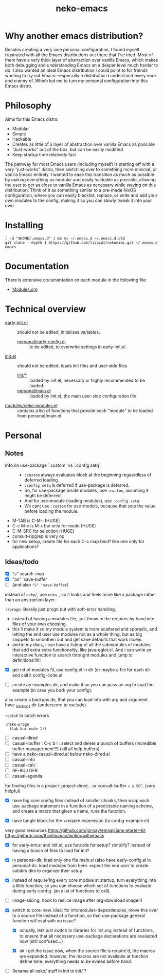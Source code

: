 #+title: neko-emacs

* Why another emacs distribution?

Besides creating a very nice personal configuration, I found myself frustrated with all the Emacs distributions out there that I've tried. Most of them have a very thick layer of abstraction over vanilla Emacs, which makes both debugging and understanding Emacs on a deeper level much harder to do. I also wanted an ideal Emacs distribution I could point to for friends wanting to try out Emacs---especially a distribution I understand every nook and cranny of. Which led me to turn my personal configuration into this Emacs distro.

* Philosophy

Aims for this Emacs distro:
- Modular
- Simple
- Hackable
- Creates as little of a layer of abstraction over vanilla Emacs as possible
- "Just-works" out of the box, but can be easily modified
- Keep startup time relatively fast

The pathway for most Emacs users (including myself) is starting off with a very "just-works" distro, then switching over to something more minimal, or vanilla Emacs entirely. I wanted to ease this transition as much as possible by making everything as modular and easily hackable as possible, allowing the user to get as close to vanilla Emacs as necessary while staying on this distribution. Think of it as something similar to a pre-made NixOS configuration, where you can easily blacklist, replace, or write and add your own modules to the config, making it so you can slowly tweak it into your own.

* Installing

#+begin_src shell
[ -d "$HOME/.emacs.d" ] && mv ~/.emacs.d ~/.emacs.d.old
git clone --depth 1 https://github.com/lispcat/nekomimi.git ~/.emacs.d
emacs
#+end_src

* Documentation

There is extensive documentation on each module in the following file:
- [[file:modules/Modules.org][Modules.org]]

* Technical overview

- [[file:early-init.el][early-init.el]] :: should not be edited, initializes variables.
  - [[file:personal/early-config.el][personal/early-config.el]] :: to be edited, to overwrite settings in early-init.el.
- [[file:init.el][init.el]] :: should not be edited, loads init files and user-side files
  - [[file:init][init/*]] :: loaded by init.el, necessary or highly recommended to be loaded.
  - [[file:personal/main.el][personal/main.el]] :: loaded by init.el, the main user-side configuration file.

- [[file:modules/neko-modules.el][modules/neko-modules.el]] :: contains a list of functions that provide each "module" to be loaded from personal/main.el.

* Personal

** Notes

+ Info on use-package `:custom` vs `:config setq` ::
  - ~:custom~ always evaluates block at the beginning reguardless of deferred loading.
  - ~:config setq~ is deferred if use-package is deferred.
  - So, for use-package inside modules, use ~:custom~, assuming it might be deferred.
  - And for use-module (loading modules), use ~:config setq~.
  - We cant use ~:custom~ for use-module, because that sets the value before loading the module.
+ M-TAB is C-M-i (HUGE)
+ C-c M-x is M-x but only for mode (HUGE)
+ C-M-SPC for selection (HUGE)
+ consult-ripgrep is very op
+ for new setup, create file for each C-c map bind? like one only for applications?

** Ideas/todo

- [X] "s" search-map
- [X] "bs" 'save-buffer
- [ ] (and also ~"S" 'save-buffer~)

instead of ~neko/~, use ~neko-~, so it looks and feels more like a package rather than an abstraction layer.

~(+progn~: literally just progn but with soft-error handling.
- instead of having a modules file, just throw in the requires by hand into files of your own choosing.
- this'll make it so my module system is more scattered and sporadic, and letting the end user use modules not as a whole thing, but as big snippets to smoothen out and get sane defaults that work nicely.
- and in my docs, i can have a listing of all the submodules of modules that add extra extra functionality, like java-eglot.el. And i can write an interactive function to search throught modules and jump to definitions!!!!!!


- [X] get rid of modules fil, use config.el in dir (or maybe a file for each dir and call it config-code.el


- [ ] create an examples dir, and make it so you can pass an arg to load the example (in case you bork your config).
also create a backups dir, that you can load into with arg and argument. have _backups dir (underscore to exclude).


~+catch~ to catch errors

: (neko-progn
:   (tab-bar-mode 1))


- [ ] casual-dired
- [ ] casual-ibuffer : C-c b l : select and delete a bunch of buffers (incredible buffer managerment!!!) (kill all help buffers)
- [ ] have a neko-casual-dired.el below neko-dired.el
- [ ] casual-info
- [ ] casual-calc
- [ ] RE-BUILDER
- [ ] casual-agenda

for finding files in a project: project-dired... or consult-buffer + =p SPC=. (very helpful)


- [X] have big core config files instead of smaller chunks, then wrap each use-package statement in a function of a predictable naming scheme, and create a macro that given a name, runs the function.

- [X] have tangle block for the +require expression (to config-example.el)

very good resources
https://github.com/jonnay/emagicians-starter-kit
https://github.com/thinkhuman/writingwithemacs

- [X] for early-init.el and init.el, use funcalls for setup? simplify? instead of having a bunch of files to load for init?

- [X] in personal-dir, load only one file main.el (also have early-config.el in personal-dir. load modules from here. expect the end user to create subdirs dirs to organize their setup.

- [X] instead of require'ing every core module at startup, turn everything into a little function, so you can choose which set of functions to evaluate during early-config. (an alist of functions to call).

- [ ] image-slicing, hook to reslice image after org-download image!!!

- [X] switch to core-new. idea: for init/modules-dependencies, move this over to a source file instead of a function, so that use-package general function will eval with no issue?

  - [X] actually, lets just switch to libraries for Init.org instead of functions, to ensure that all necessary use-package declarations are evaluated now (still confused...)

  - [X] ok i get the issue now, when the source file is require'd, the macros are expanded. however, the macros are not available at function define time. everything needs to be evaled before hand.

- [ ] Rename all neko/ stuff in init to init/ ?
